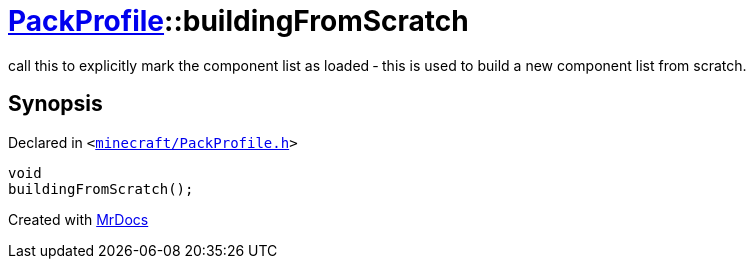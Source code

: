 [#PackProfile-buildingFromScratch]
= xref:PackProfile.adoc[PackProfile]::buildingFromScratch
:relfileprefix: ../
:mrdocs:


call this to explicitly mark the component list as loaded &hyphen; this is used to build a new component list from scratch&period;



== Synopsis

Declared in `&lt;https://github.com/PrismLauncher/PrismLauncher/blob/develop/launcher/minecraft/PackProfile.h#L89[minecraft&sol;PackProfile&period;h]&gt;`

[source,cpp,subs="verbatim,replacements,macros,-callouts"]
----
void
buildingFromScratch();
----



[.small]#Created with https://www.mrdocs.com[MrDocs]#
